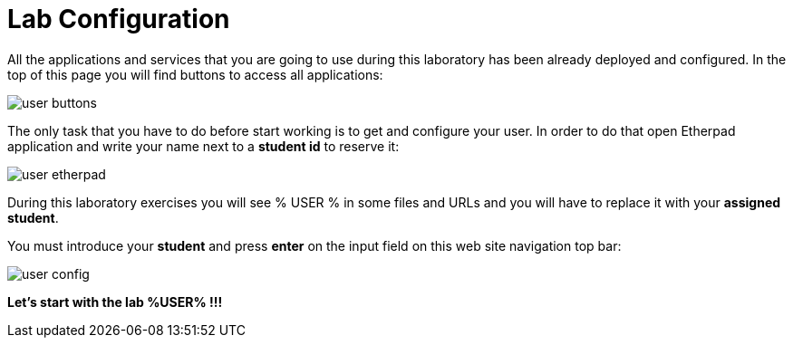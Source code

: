 = Lab Configuration
:page-layout: home
:!sectids:

All the applications and services that you are going to use during this laboratory has been already deployed and configured. In the top of this page you will find buttons to access all applications:

image::user_buttons.png[]

The only task that you have to do before start working is to get and configure your user. In order to do that open Etherpad application and write your name next to a *student id* to reserve it:

image::user_etherpad.png[]

During this laboratory exercises you will see % USER % in some files and URLs and you will have to replace it with your *assigned student*. 

You must introduce your *student* and press *enter* on the input field on this web site navigation top bar:

image::user_config.png[]

*Let's start with the lab %USER% !!!*